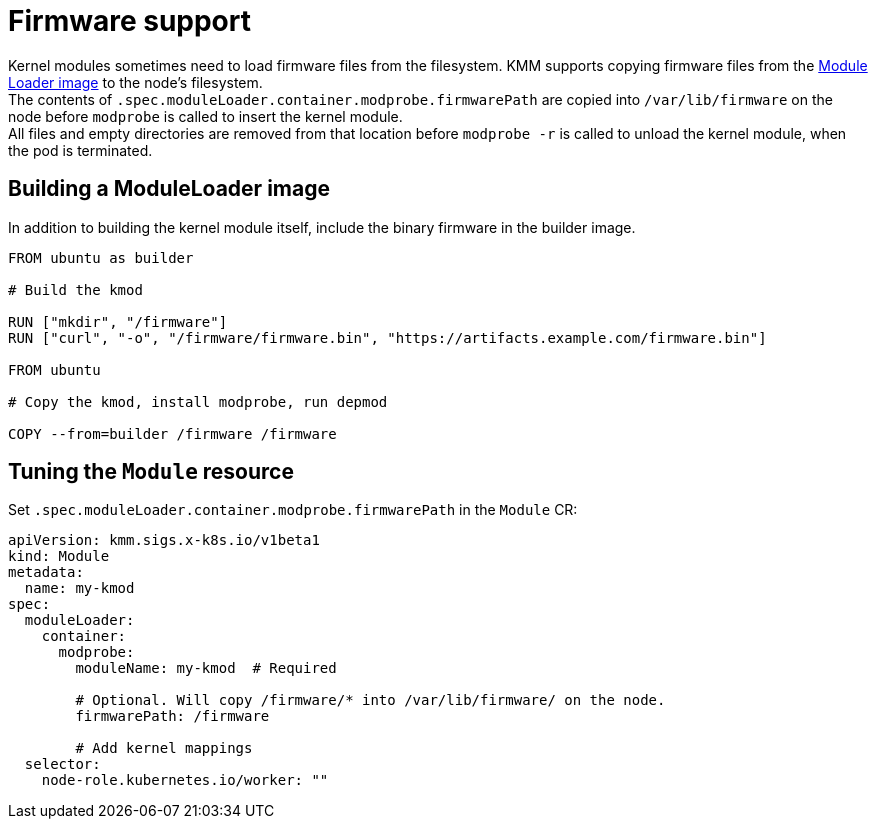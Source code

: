 = Firmware support

Kernel modules sometimes need to load firmware files from the filesystem.
KMM supports copying firmware files from the xref:module_loader_image.adoc[Module Loader image]
to the node's filesystem. +
The contents of `.spec.moduleLoader.container.modprobe.firmwarePath` are copied into `/var/lib/firmware` on the node
before `modprobe` is called to insert the kernel module. +
All files and empty directories are removed from that location before `modprobe -r` is called to unload the kernel
module, when the pod is terminated.

== Building a ModuleLoader image

In addition to building the kernel module itself, include the binary firmware in the builder image.

[,dockerfile]
----
FROM ubuntu as builder

# Build the kmod

RUN ["mkdir", "/firmware"]
RUN ["curl", "-o", "/firmware/firmware.bin", "https://artifacts.example.com/firmware.bin"]

FROM ubuntu

# Copy the kmod, install modprobe, run depmod

COPY --from=builder /firmware /firmware
----

== Tuning the `Module` resource

Set `.spec.moduleLoader.container.modprobe.firmwarePath` in the `Module` CR:

[,yaml]
----
apiVersion: kmm.sigs.x-k8s.io/v1beta1
kind: Module
metadata:
  name: my-kmod
spec:
  moduleLoader:
    container:
      modprobe:
        moduleName: my-kmod  # Required

        # Optional. Will copy /firmware/* into /var/lib/firmware/ on the node.
        firmwarePath: /firmware

        # Add kernel mappings
  selector:
    node-role.kubernetes.io/worker: ""
----
